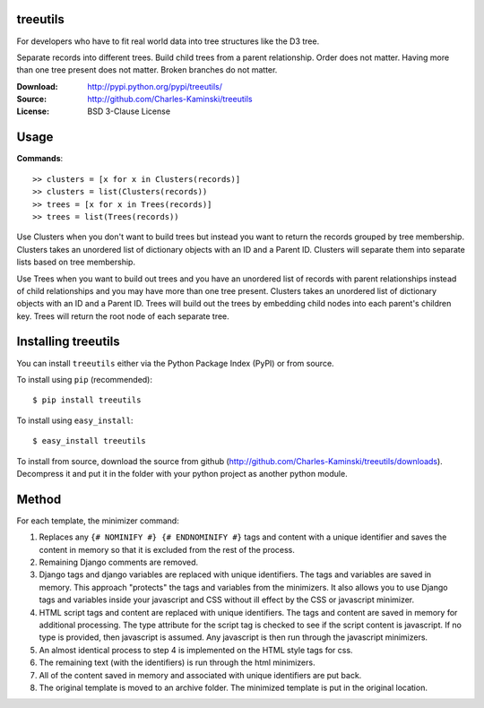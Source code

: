 treeutils
=========================

For developers who have to fit real world data into tree structures like the D3 tree.

Separate records into different trees.  Build child trees from a parent relationship.  Order does not matter.  Having more than one tree present does not matter.  Broken branches do not matter.

:Download: http://pypi.python.org/pypi/treeutils/
:Source: http://github.com/Charles-Kaminski/treeutils
:License: BSD 3-Clause License

Usage
=====

**Commands**::

    >> clusters = [x for x in Clusters(records)]
    >> clusters = list(Clusters(records))
    >> trees = [x for x in Trees(records)]
    >> trees = list(Trees(records))
    
Use Clusters when you don't want to build trees but instead you want to return the records grouped by tree membership.  Clusters takes an unordered list of dictionary objects with an ID and a Parent ID. Clusters will separate them into separate lists based on tree membership.

Use Trees when you want to build out trees and you have an unordered list of records with parent relationships instead of child relationships and you may have more than one tree present.  Clusters takes an unordered list of dictionary objects with an ID and a Parent ID. Trees will build out the trees by embedding child nodes into each parent's children key.  Trees will return the root node of each separate tree.

Installing treeutils
====================================

You can install ``treeutils`` either via the Python Package Index (PyPI) or from source.

To install using ``pip`` (recommended)::

    $ pip install treeutils

To install using ``easy_install``::

    $ easy_install treeutils


To install from source, download the source from github (http://github.com/Charles-Kaminski/treeutils/downloads).  Decompress it and put it in the folder with your python project as another python module.

Method
======

For each template, the minimizer command:  

1. Replaces any ``{# NOMINIFY #} {# ENDNOMINIFY #}`` tags and content with a unique identifier and saves the content in memory so that it is excluded from the rest of the process.

2. Remaining Django comments are removed.

3. Django tags and django variables are replaced with unique identifiers.  The tags and variables are saved in memory.  This approach "protects" the tags and variables from the minimizers.  It also allows you to use Django tags and variables inside your javascript and CSS without ill effect by the CSS or javascript minimizer.

4. HTML script tags and content are replaced with unique identifiers. The tags and content are saved in memory for additional processing.  The type attribute for the script tag is checked to see if the script content is javascript.  If no type is provided, then javascript is assumed.  Any javascript is then run through the javascript minimizers.

5. An almost identical process to step 4 is implemented on the HTML style tags for css.

6. The remaining text (with the identifiers) is run through the html minimizers.

7. All of the content saved in memory and associated with unique identifiers are put back.

8. The original template is moved to an archive folder.  The minimized template is put in the original location.